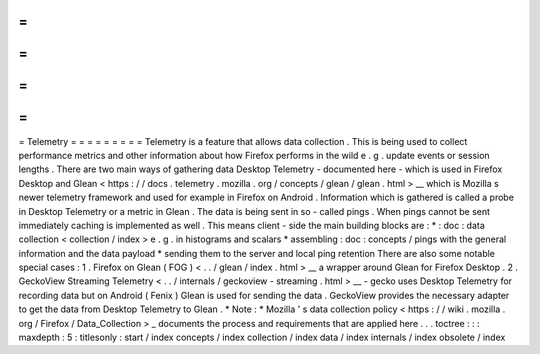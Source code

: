 =
=
=
=
=
=
=
=
=
Telemetry
=
=
=
=
=
=
=
=
=
Telemetry
is
a
feature
that
allows
data
collection
.
This
is
being
used
to
collect
performance
metrics
and
other
information
about
how
Firefox
performs
in
the
wild
e
.
g
.
update
events
or
session
lengths
.
There
are
two
main
ways
of
gathering
data
Desktop
Telemetry
-
documented
here
-
which
is
used
in
Firefox
Desktop
and
Glean
<
https
:
/
/
docs
.
telemetry
.
mozilla
.
org
/
concepts
/
glean
/
glean
.
html
>
__
which
is
Mozilla
s
newer
telemetry
framework
and
used
for
example
in
Firefox
on
Android
.
Information
which
is
gathered
is
called
a
probe
in
Desktop
Telemetry
or
a
metric
in
Glean
.
The
data
is
being
sent
in
so
-
called
pings
.
When
pings
cannot
be
sent
immediately
caching
is
implemented
as
well
.
This
means
client
-
side
the
main
building
blocks
are
:
*
:
doc
:
data
collection
<
collection
/
index
>
e
.
g
.
in
histograms
and
scalars
*
assembling
:
doc
:
concepts
/
pings
with
the
general
information
and
the
data
payload
*
sending
them
to
the
server
and
local
ping
retention
There
are
also
some
notable
special
cases
:
1
.
Firefox
on
Glean
(
FOG
)
<
.
.
/
glean
/
index
.
html
>
__
a
wrapper
around
Glean
for
Firefox
Desktop
.
2
.
GeckoView
Streaming
Telemetry
<
.
.
/
internals
/
geckoview
-
streaming
.
html
>
__
-
gecko
uses
Desktop
Telemetry
for
recording
data
but
on
Android
(
Fenix
)
Glean
is
used
for
sending
the
data
.
GeckoView
provides
the
necessary
adapter
to
get
the
data
from
Desktop
Telemetry
to
Glean
.
*
Note
:
*
Mozilla
'
s
data
collection
policy
<
https
:
/
/
wiki
.
mozilla
.
org
/
Firefox
/
Data_Collection
>
_
documents
the
process
and
requirements
that
are
applied
here
.
.
.
toctree
:
:
:
maxdepth
:
5
:
titlesonly
:
start
/
index
concepts
/
index
collection
/
index
data
/
index
internals
/
index
obsolete
/
index

